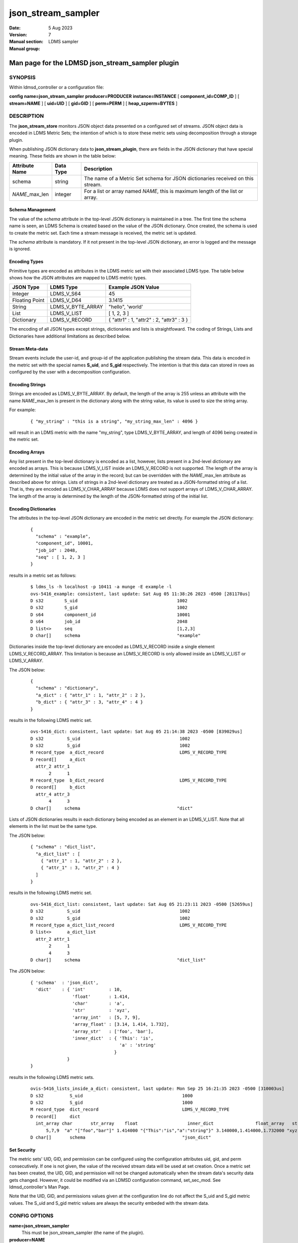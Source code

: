 .. _json_stream_sampler:

==========================
json_stream_sampler
==========================

:Date:   5 Aug 2023
:Version:
:Manual section: 7
:Manual group: LDMS sampler


-------------------------------------------------
Man page for the LDMSD json_stream_sampler plugin
-------------------------------------------------


SYNOPSIS
========

Within ldmsd_controller or a configuration file:

**config** **name=\ json_stream_sampler** **producer=\ PRODUCER**
**instance=\ INSTANCE** [ **component_id=\ COMP_ID** ] [
**stream=\ NAME** ] [ **uid=\ UID** ] [ **gid=\ GID** ] [
**perm=\ PERM** ] [ **heap_szperm=\ BYTES** ]

DESCRIPTION
===========

The **json_stream_store** monitors JSON object data presented on a
configured set of streams. JSON object data is encoded in LDMS Metric
Sets; the intention of which is to store these metric sets using
decomposition through a storage plugin.

When publishing JSON dictionary data to **json_stream_plugin**, there
are fields in the JSON dictionary that have special meaning. These
fields are shown in the table below:

+--------------------+---------------+-------------------------------+
| **Attribute Name** | **Data Type** | **Description**               |
+====================+===============+===============================+
| schema             | string        | The name of a Metric Set      |
|                    |               | schema for JSON dictionaries  |
|                    |               | received on this stream.      |
+--------------------+---------------+-------------------------------+
| *NAME*\ \_max_len  | integer       | For a list or array named     |
|                    |               | *NAME*, this is maximum       |
|                    |               | length of the list or array.  |
+--------------------+---------------+-------------------------------+

Schema Management
-----------------

The value of the *schema* attribute in the top-level JSON dictionary is
maintained in a tree. The first time the schema name is seen, an LDMS
Schema is created based on the value of the JSON dictionary. Once
created, the schema is used to create the metric set. Each time a stream
message is received, the metric set is updated.

The *schema* attribute is mandatory. If it not present in the top-level
JSON dictionary, an error is logged and the message is ignored.

Encoding Types
--------------

Primitive types are encoded as attributes in the LDMS metric set with
their associated LDMS type. The table below shows how the JSON
attributes are mapped to LDMS metric types.

+----------------+-------------------+-------------------------------------------+
| **JSON Type**  | **LDMS Type**     | **Example JSON Value**                    |
+================+===================+===========================================+
| Integer        | LDMS_V_S64        | 45                                        |
+----------------+-------------------+-------------------------------------------+
| Floating Point | LDMS_V_D64        | 3.1415                                    |
+----------------+-------------------+-------------------------------------------+
| String         | LDMS_V_BYTE_ARRAY | "hello", 'world'                          |
+----------------+-------------------+-------------------------------------------+
| List           | LDMS_V_LIST       | [ 1, 2, 3 ]                               |
+----------------+-------------------+-------------------------------------------+
| Dictionary     | LDMS_V_RECORD     | { "attr1" : 1, "attr2" : 2, "attr3" : 3 } |
+----------------+-------------------+-------------------------------------------+

The encoding of all JSON types except strings, dictionaries and lists is
straightfoward. The coding of Strings, Lists and Dictionaries have
additional limitations as described below.

Stream Meta-data
----------------

Stream events include the user-id, and group-id of the application
publishing the stream data. This data is encoded in the metric set with
the special names **S_uid**, and **S_gid** respectively. The intention
is that this data can stored in rows as configured by the user with a
decomposition configuration.

Encoding Strings
----------------

Strings are encoded as LDMS_V_BYTE_ARRAY. By default, the length of the
array is 255 unless an attribute with the name *NAME*\ \_max_len is
present in the dictionary along with the string value, its value is used
to size the string array.

For example:

   ::

      { "my_string" : "this is a string", "my_string_max_len" : 4096 }

will result in an LDMS metric with the name "my_string", type
LDMS_V_BYTE_ARRAY, and length of 4096 being created in the metric set.

Encoding Arrays
---------------

Any list present in the top-level dictionary is encoded as a list,
however, lists present in a 2nd-level dictionary are encoded as arrays.
This is because LDMS_V_LIST inside an LDMS_V_RECORD is not supported.
The length of the array is determined by the initial value of the array
in the record; but can be overridden with the *NAME*\ \_max_len
attribute as described above for strings. Lists of strings in a
2nd-level dictionary are treated as a JSON-formatted string of a list.
That is, they are encoded as LDMS_V_CHAR_ARRAY because LDMS does not
support arrays of LDMS_V_CHAR_ARRAY. The length of the array is
determined by the length of the JSON-formatted string of the initial
list.

Encoding Dictionaries
---------------------

The attributes in the top-level JSON dictionary are encoded in the
metric set directly. For example the JSON dictionary:

   ::

      {
        "schema" : "example",
        "component_id", 10001,
        "job_id" : 2048,
        "seq" : [ 1, 2, 3 ]
      }

results in a metric set as follows:

   ::

      $ ldms_ls -h localhost -p 10411 -a munge -E example -l
      ovs-5416_example: consistent, last update: Sat Aug 05 11:38:26 2023 -0500 [281178us]
      D s32        S_uid                                      1002
      D s32        S_gid                                      1002
      D s64        component_id                               10001
      D s64        job_id                                     2048
      D list<>     seq                                        [1,2,3]
      D char[]     schema                                     "example"

Dictionaries inside the top-level dictionary are encoded as
LDMS_V_RECORD inside a single element LDMS_V_RECORD_ARRAY. This
limitation is because an LDMS_V_RECORD is only allowed inside an
LDMS_V_LIST or LDMS_V_ARRAY.

The JSON below:

   ::

      {
        "schema" : "dictionary",
        "a_dict" : { "attr_1" : 1, "attr_2" : 2 },
        "b_dict" : { "attr_3" : 3, "attr_4" : 4 }
      }

results in the following LDMS metric set.

   ::

      ovs-5416_dict: consistent, last update: Sat Aug 05 21:14:38 2023 -0500 [839029us]
      D s32         S_uid                                      1002
      D s32         S_gid                                      1002
      M record_type  a_dict_record                             LDMS_V_RECORD_TYPE
      D record[]     a_dict
        attr_2 attr_1
             2      1
      M record_type  b_dict_record                             LDMS_V_RECORD_TYPE
      D record[]     b_dict
        attr_4 attr_3
             4      3
      D char[]     schema                                     "dict"

Lists of JSON dictionaries results in each dictionary being encoded as
an element in an LDMS_V_LIST. Note that all elements in the list must be
the same type.

The JSON below:

   ::

      { "schema" : "dict_list",
        "a_dict_list" : [
          { "attr_1" : 1, "attr_2" : 2 },
          { "attr_1" : 3, "attr_2" : 4 }
        ]
      }

results in the following LDMS metric set.

   ::

      ovs-5416_dict_list: consistent, last update: Sat Aug 05 21:23:11 2023 -0500 [52659us]
      D s32         S_uid                                      1002
      D s32         S_gid                                      1002
      M record_type a_dict_list_record                         LDMS_V_RECORD_TYPE
      D list<>      a_dict_list
        attr_2 attr_1
             2      1
             4      3
      D char[]     schema                                     "dict_list"

The JSON below:

   ::

      { 'schema'  : 'json_dict',
        'dict'    : { 'int'         : 10,
                      'float'       : 1.414,
                      'char'        : 'a',
                      'str'         : 'xyz',
                      'array_int'   : [5, 7, 9],
                      'array_float' : [3.14, 1.414, 1.732],
                      'array_str'   : ['foo', 'bar'],
                      'inner_dict'  : { 'This': 'is',
                                        'a' : 'string'
                                      }
                    }
      }

results in the following LDMS metric sets.

   ::

      ovis-5416_lists_inside_a_dict: consistent, last update: Mon Sep 25 16:21:35 2023 -0500 [310003us]
      D s32          S_uid                                      1000
      D s32          S_gid                                      1000
      M record_type  dict_record                                LDMS_V_RECORD_TYPE
      D record[]     dict
        int_array char       str_array    float                   inner_dict                float_array   str int
            5,7,9  "a" "["foo","bar"]" 1.414000 "{"This":"is","a":"string"}" 3.140000,1.414000,1.732000 "xyz"  10
      D char[]       schema                                     "json_dict"

Set Security
------------

The metric sets' UID, GID, and permission can be configured using the
configuration attributes uid, gid, and perm consecutively. If one is not
given, the value of the received stream data will be used at set
creation. Once a metric set has been created, the UID, GID, and
permission will not be changed automatically when the stream data's
security data gets changed. However, it could be modified via an LDMSD
configuration command, set_sec_mod. See ldmsd_controller's Man Page.

Note that the UID, GID, and permissions values given at the
configuration line do not affect the S_uid and S_gid metric values. The
S_uid and S_gid metric values are always the security embeded with the
stream data.

CONFIG OPTIONS
==============

**name=json_stream_sampler**
   This must be json_stream_sampler (the name of the plugin).

**producer=\ NAME**
   The *NAME* of the data producer (e.g. hostname).

**instance=\ NAME**
   The *NAME* of the set produced by this plugin. This option is
   required.

**component_id=\ INT**
   An integer identifying the component (default: *0*).

**stream=\ NAME**
   The name of the LDMSD stream to register for JSON object data.

**uid=\ UID**
   The user-id to assign to the metric set.

**gid=\ GID**
   The group-id to assign to the metric set.

**perm=\ OCTAL**
   An octal number specifying the read-write permissions for the metric
   set. See :ref:`open(3) <open>`.

**heap_sz=\ BYTES**
   The number of bytes to reserve for the metric set heap.

BUGS
====

Not all JSON objects can be encoded as metric sets. Support for records
nested inside other records is accomplished by encoding the nested
records as strings.

EXAMPLES
========

Plugin configuration example:

   ::

      load name=json_stream_sampler
      config name=json_stream_sampler producer=${HOSTNAME} instance=${HOSTNAME}/slurm \
             component_id=2 stream=darshan_data heap_sz=1024
      start name=json_stream_sampler interval=1000000

SEE ALSO
========

:ref:`ldmsd(8) <ldmsd>`, :ref:`ldmsd_controller(8) <ldmsd_controller>`,
:ref:`store_avro_kakfa(8) <store_avro_kakfa>`
